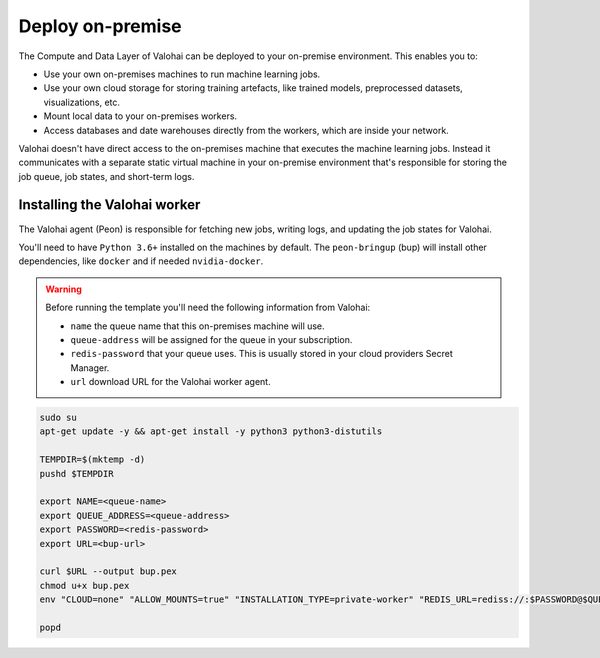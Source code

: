 .. meta::
    :description: How to manually deploy Valohai resources in your on-premise environment

.. _onpremises:


Deploy on-premise
#################

The Compute and Data Layer of Valohai can be deployed to your on-premise environment. This enables you to:

* Use your own on-premises machines to run machine learning jobs.
* Use your own cloud storage for storing training artefacts, like trained models, preprocessed datasets, visualizations, etc.
* Mount local data to your on-premises workers.
* Access databases and date warehouses directly from the workers, which are inside your network.

Valohai doesn't have direct access to the on-premises machine that executes the machine learning jobs. Instead it communicates with a separate static virtual machine in your on-premise environment that's responsible for storing the job queue, job states, and short-term logs.

.. image:: /_images/valohai_environment.png
    :width: 700
    :alt: Valohai Components


Installing the Valohai worker
-----------------------------

The Valohai agent (Peon) is responsible for fetching new jobs, writing logs, and updating the job states for Valohai.

You'll need to have ``Python 3.6+`` installed on the machines by default. The ``peon-bringup`` (bup) will install other dependencies, like ``docker`` and if needed ``nvidia-docker``.

.. warning::

    Before running the template you'll need the following information from Valohai:

    * ``name`` the queue name that this on-premises machine will use.
    * ``queue-address`` will be assigned for the queue in your subscription.
    * ``redis-password`` that your queue uses. This is usually stored in your cloud providers Secret Manager.
    * ``url`` download URL for the Valohai worker agent.

.. code-block:: bash

    sudo su
    apt-get update -y && apt-get install -y python3 python3-distutils
    
    TEMPDIR=$(mktemp -d)
    pushd $TEMPDIR

    export NAME=<queue-name>
    export QUEUE_ADDRESS=<queue-address>
    export PASSWORD=<redis-password>
    export URL=<bup-url>

    curl $URL --output bup.pex
    chmod u+x bup.pex
    env "CLOUD=none" "ALLOW_MOUNTS=true" "INSTALLATION_TYPE=private-worker" "REDIS_URL=rediss://:$PASSWORD@$QUEUE_ADDRESS:63790"  "QUEUES=$NAME" ./bup.pex

    popd